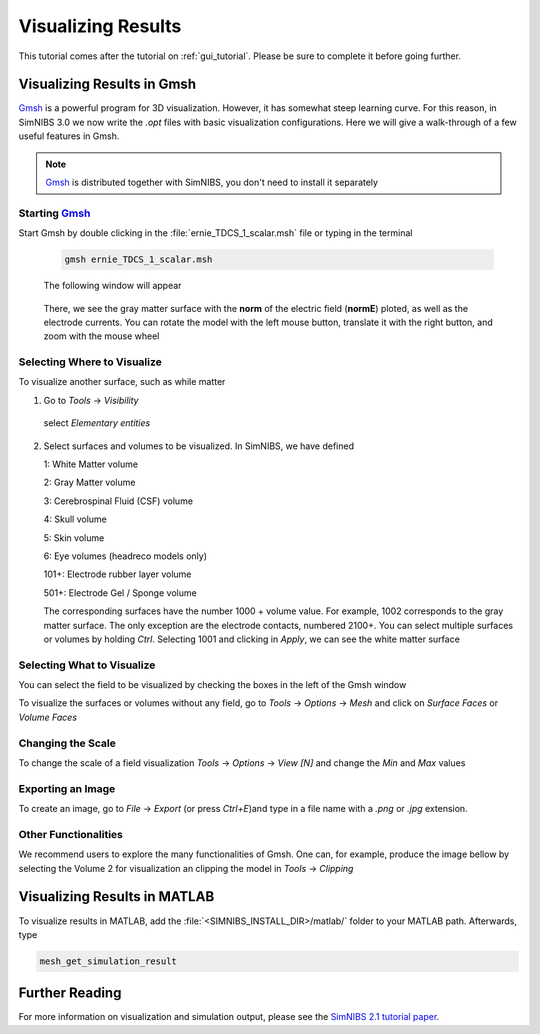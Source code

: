 .. _visualization_tutorial:

Visualizing Results
====================
This tutorial comes after the tutorial on :ref:`gui_tutorial`. Please be sure to complete it before going further.


Visualizing Results in Gmsh
----------------------------
`Gmsh <http://gmsh.info/>`_ is a powerful program for 3D visualization. However, it has somewhat steep learning curve.
For this reason, in SimNIBS 3.0 we now write the *.opt* files with basic visualization configurations.
Here we will give a walk-through of a few useful features in Gmsh.

.. note:: `Gmsh <http://gmsh.info/>`_ is distributed together with SimNIBS, you don't need to install it separately

Starting `Gmsh <http://gmsh.info/>`_
~~~~~~~~~~~~~~~~~~~~~~~~~~~~~~~~~~~~~

Start Gmsh by double clicking in the :file:`ernie_TDCS_1_scalar.msh` file or typing in the terminal

  .. code-block:: bash
  
     gmsh ernie_TDCS_1_scalar.msh
  
  \
  The following window will appear

.. image:: ../images/tutorial_gmshinit.png
   :align: center

\

  There, we see the gray matter surface with the **norm** of the electric field (**normE**) ploted, as well as the electrode currents. You can rotate the model with the left mouse button, translate it with the right button, and zoom with the mouse wheel

 
Selecting Where to Visualize
~~~~~~~~~~~~~~~~~~~~~~~~~~~~~
To visualize another surface, such as while matter

1. Go to *Tools* → *Visibility*

.. image:: ../images/tutorial_gmshvisibility.png
   :align: center

\

  select *Elementary entities*

.. image:: ../images/tutorial_elementaryentities.png
   :align: center

\

2. Select surfaces and volumes to be visualized. In SimNIBS, we have defined

   1: White Matter volume

   2: Gray Matter volume

   3: Cerebrospinal Fluid (CSF) volume

   4: Skull volume

   5: Skin volume

   6: Eye volumes (headreco models only)

   101+: Electrode rubber layer volume

   501+: Electrode Gel / Sponge volume

   The corresponding surfaces have the number 1000 + volume value. For example, 1002 corresponds to the gray matter surface. The only exception are the electrode contacts, numbered 2100+. You can select multiple surfaces or volumes by holding *Ctrl*. Selecting 1001 and clicking in *Apply*, we can see the white matter surface

.. image:: ../images/tutorial_gmshwmfield.png
   :align: center

\


Selecting What to Visualize
~~~~~~~~~~~~~~~~~~~~~~~~~~~


You can select the field to be visualized by checking the boxes in the left of the Gmsh window

.. image:: ../images/tutorial_gmshnorme.png
   :align: center

\

To visualize the surfaces or volumes without any field, go to *Tools* -> *Options* -> *Mesh* and click on *Surface Faces* or *Volume Faces*

.. image:: ../images/tutorial_gmshdeselecsurf.png
   :align: center

\

Changing the Scale
~~~~~~~~~~~~~~~~~~~
To change the scale of a field visualization *Tools* → *Options* → *View [N]* and change the *Min* and *Max* values

.. image:: ../images/tutorial_gmshview.png
   :align: center

\


Exporting an Image
~~~~~~~~~~~~~~~~~~~

To create an image, go to *File* -> *Export* (or press *Ctrl+E*)and type in a file name with a  *.png* or  *.jpg* extension.


Other Functionalities
~~~~~~~~~~~~~~~~~~~~~~

We recommend users to explore the many functionalities of Gmsh. One can, for example, produce the image bellow by selecting the Volume 2 for visualization an clipping the model in *Tools* →  *Clipping*

.. image:: ../images/tutorial_gmshclip.png
   :align: center

\


Visualizing Results in MATLAB
------------------------------

To visualize results in MATLAB, add the :file:`<SIMNIBS_INSTALL_DIR>/matlab/` folder to your MATLAB path. Afterwards, type

.. code-block:: matlab

   mesh_get_simulation_result

\

Further Reading
----------------
For more information on visualization and simulation output, please see the `SimNIBS 2.1 tutorial paper <https://doi.org/10.1101/500314>`_.
